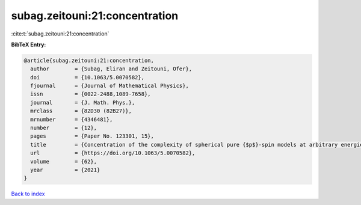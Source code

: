 subag.zeitouni:21:concentration
===============================

:cite:t:`subag.zeitouni:21:concentration`

**BibTeX Entry:**

.. code-block:: bibtex

   @article{subag.zeitouni:21:concentration,
     author        = {Subag, Eliran and Zeitouni, Ofer},
     doi           = {10.1063/5.0070582},
     fjournal      = {Journal of Mathematical Physics},
     issn          = {0022-2488,1089-7658},
     journal       = {J. Math. Phys.},
     mrclass       = {82D30 (82B27)},
     mrnumber      = {4346481},
     number        = {12},
     pages         = {Paper No. 123301, 15},
     title         = {Concentration of the complexity of spherical pure {$p$}-spin models at arbitrary energies},
     url           = {https://doi.org/10.1063/5.0070582},
     volume        = {62},
     year          = {2021}
   }

`Back to index <../By-Cite-Keys.html>`_
